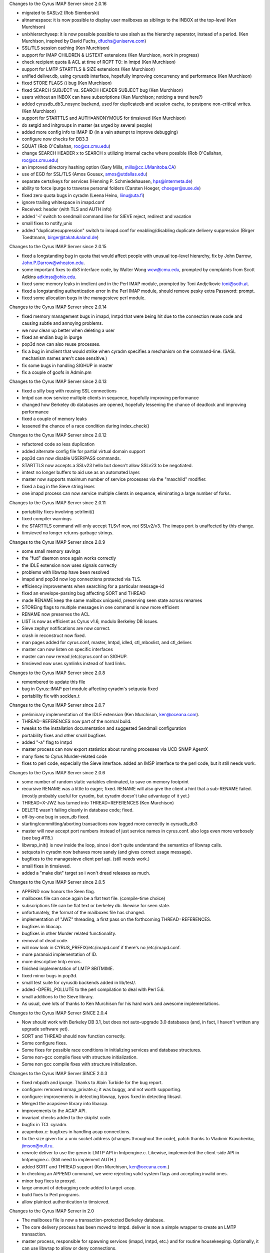 Changes to the Cyrus IMAP Server since 2.0.16

*   migrated to SASLv2 (Rob Siemborski)
*   altnamespace: it is now possible to display user mailboxes as siblings to the INBOX at the top-level (Ken Murchison)
*   unixhierarchysep: it is now possible possible to use slash as the hierarchy seperator, instead of a period. (Ken Murchison, inspired by David Fuchs, dfuchs@uniserve.com)
*   SSL/TLS session caching (Ken Murchison)
*   support for IMAP CHILDREN & LISTEXT extensions (Ken Murchison, work in progress)
*   check recipient quota & ACL at time of RCPT TO: in lmtpd (Ken Murchison)
*   support for LMTP STARTTLS & SIZE extensions (Ken Murchison)
*   unified deliver.db, using cyrusdb interface, hopefully improving concurrency and performance (Ken Murchison)
*   fixed STORE FLAGS () bug (Ken Murchison)
*   fixed SEARCH SUBJECT vs. SEARCH HEADER SUBJECT bug (Ken Murchison)
*   users without an INBOX can have subscriptions (Ken Murchison; noticing a trend here?)
*   added cyrusdb_db3_nosync backend, used for duplicatedb and session cache, to postpone non-critical writes. (Ken Murchison)
*   support for STARTTLS and AUTH=ANONYMOUS for timsieved (Ken Murchison)
*   do setgid and initgroups in master (as urged by several people)
*   added more config info to IMAP ID (in a vain attempt to improve debugging)
*   configure now checks for DB3.3
*   SQUAT (Rob O'Callahan, roc@cs.cmu.edu)
*   change SEARCH HEADER x to SEARCH x utilizing internal cache where possible (Rob O'Callahan, roc@cs.cmu.edu)
*   an improved directory hashing option (Gary Mills, mills@cc.UManitoba.CA)
*   use of EGD for SSL/TLS (Amos Gouaux, amos@utdallas.edu)
*   separate certs/keys for services (Henning P. Schmiedehausen, hps@intermeta.de)
*   ability to force ipurge to traverse personal folders (Carsten Hoeger, choeger@suse.de)
*   fixed zero quota bugs in cyradm (Leena Heino, liinu@uta.fi)
*   ignore trailing whitespace in imapd.conf
*   Received: header (with TLS and AUTH info)
*   added '-i' switch to sendmail command line for SIEVE reject, redirect and vacation
*   small fixes to notify_unix
*   added "duplicatesuppression" switch to imapd.conf for enabling/disabling duplicate delivery suppression (Birger Toedtmann, birger@takatukaland.de)

Changes to the Cyrus IMAP Server since 2.0.15

*   fixed a longstanding bug in quota that would affect people with unusual top-level hierarchy, fix by John Darrow, John.P.Darrow@wheaton.edu.
*   some important fixes to db3 interface code, by Walter Wong wcw@cmu.edu, prompted by complaints from Scott Adkins adkinss@ohio.edu.
*   fixed some memory leaks in imclient and in the Perl IMAP module, prompted by Toni Andjelkovic toni@soth.at.
*   fixed a longstanding authentication error in the Perl IMAP module, should remove pesky extra Password: prompt.
*   fixed some allocation bugs in the managesieve perl module.

Changes to the Cyrus IMAP Server since 2.0.14

*   fixed memory management bugs in imapd, lmtpd that were being hit due to the connection reuse code and causing subtle and annoying problems.
*   we now clean up better when deleting a user
*   fixed an endian bug in ipurge
*   pop3d now can also reuse processes.
*   fix a bug in imclient that would strike when cyradm specifies a mechanism on the command-line. (SASL mechanism names aren't case sensitive.)
*   fix some bugs in handling SIGHUP in master
*   fix a couple of goofs in Admin.pm

Changes to the Cyrus IMAP Server since 2.0.13

*   fixed a silly bug with reusing SSL connections
*   lmtpd can now service multiple clients in sequence, hopefully improving performance
*   changed how Berkeley db databases are opened, hopefully lessening the chance of deadlock and improving performance
*   fixed a couple of memory leaks
*   lessened the chance of a race condition during index_check()

Changes to the Cyrus IMAP Server since 2.0.12

*   refactored code so less duplication
*   added alternate config file for partial virtual domain support
*   pop3d can now disable USER/PASS commands.
*   STARTTLS now accepts a SSLv23 hello but doesn't allow SSLv23 to be negotiated.
*   imtest no longer buffers to aid use as an automated layer.
*   master now supports maximum number of service processes via the "maxchild" modifier.
*   fixed a bug in the Sieve string lexer.
*   one imapd process can now service multiple clients in sequence, eliminating a large number of forks.

Changes to the Cyrus IMAP Server since 2.0.11

*   portability fixes involving setrlimit()
*   fixed compiler warnings
*   the STARTTLS command will only accept TLSv1 now, not SSLv2/v3. The imaps port is unaffected by this change.
*   timsieved no longer returns garbage strings.

Changes to the Cyrus IMAP Server since 2.0.9

*   some small memory savings
*   the "fud" daemon once again works correctly
*   the IDLE extension now uses signals correctly
*   problems with libwrap have been resolved
*   imapd and pop3d now log connections protected via TLS.
*   efficiency improvements when searching for a particular message-id
*   fixed an envelope-parsing bug affecting SORT and THREAD
*   made RENAME keep the same mailbox uniqueid, preserving seen state across renames
*   STOREing flags to multiple messages in one command is now more efficient
*   RENAME now preserves the ACL
*   LIST is now as efficient as Cyrus v1.6, modulo Berkeley DB issues.
*   Sieve zephyr notifications are now correct.
*   crash in reconstruct now fixed.
*   man pages added for cyrus.conf, master, lmtpd, idled, ctl_mboxlist, and ctl_deliver.
*   master can now listen on specific interfaces
*   master can now reread /etc/cyrus.conf on SIGHUP.
*   timsieved now uses symlinks instead of hard links.

Changes to the Cyrus IMAP Server since 2.0.8

*   remembered to update this file
*   bug in Cyrus::IMAP perl module affecting cyradm's setquota fixed
*   portability fix with socklen_t

Changes to the Cyrus IMAP Server since 2.0.7

*   preliminary implementation of the IDLE extension (Ken Murchison, ken@oceana.com).
*   THREAD=REFERENCES now part of the normal build.
*   tweaks to the installation documentation and suggested Sendmail configuration
*   portability fixes and other small bugfixes
*   added "-a" flag to lmtpd
*   master process can now export statistics about running processes via UCD SNMP AgentX
*   many fixes to Cyrus Murder-related code
*   fixes to perl code, especially the Sieve interface. added an IMSP interface to the perl code, but it still needs work.

Changes to the Cyrus IMAP Server since 2.0.6

*   some number of random static variables eliminated, to save on memory footprint
*   recursive RENAME was a little to eager; fixed. RENAME will also give the client a hint that a sub-RENAME failed. (mostly probably useful for cyradm, but cyradm doesn't take advantage of it yet.)
*   THREAD=X-JWZ has turned into THREAD=REFERENCES (Ken Murchison)
*   DELETE wasn't failing cleanly in database code; fixed.
*   off-by-one bug in seen_db fixed.
*   starting/committing/aborting transactions now logged more correctly in cyrsudb_db3
*   master will now accept port numbers instead of just service names in cyrus.conf. also logs even more verbosely (see bug #115.)
*   libwrap_init() is now inside the loop, since i don't quite understand the semantics of libwrap calls.
*   setquota in cyradm now behaves more sanely (and gives correct usage message).
*   bugfixes to the managesieve client perl api. (still needs work.)
*   small fixes in timsieved.
*   added a "make dist" target so i won't dread releases as much.

Changes to the Cyrus IMAP Server since 2.0.5

*   APPEND now honors the \Seen flag.
*   mailboxes file can once again be a flat text file. (compile-time choice)
*   subscriptions file can be flat text or berkeley db. likewise for seen state.
*   unfortunately, the format of the mailboxes file has changed.
*   implementation of "JWZ" threading, a first pass on the forthcoming THREAD=REFERENCES.
*   bugfixes in libacap.
*   bugfixes in other Murder related functionality.
*   removal of dead code.
*   will now look in CYRUS_PREFIX/etc/imapd.conf if there's no /etc/imapd.conf.
*   more paranoid implementation of ID.
*   more descriptive lmtp errors.
*   finished implementation of LMTP 8BITMIME.
*   fixed minor bugs in pop3d.
*   small test suite for cyrusdb backends added in lib/test/.
*   added -DPERL_POLLUTE to the perl compilation to deal with Perl 5.6.
*   small additions to the Sieve library.
*   As usual, owe lots of thanks to Ken Murchison for his hard work and awesome implementations.

Changes to the Cyrus IMAP Server SINCE 2.0.4

*   Now should work with Berkeley DB 3.1, but does not auto-upgrade 3.0 databases (and, in fact, I haven't written any upgrade software yet).
*   SORT and THREAD should now function correctly.
*   Some configure fixes.
*   Some fixes for possible race conditions in initializing services and database structures.
*   Some non-gcc compile fixes with structure initialization.
*   Some non gcc compile fixes with structure initialization.

Changes to the Cyrus IMAP Server SINCE 2.0.3

*   fixed mbpath and ipurge. Thanks to Alain Turbide for the bug report.
*   configure: removed mmap_private.c; it was buggy, and not worth supporting.
*   configure: improvements in detecting libwrap, typos fixed in detecting libsasl.
*   Merged the acapsieve library into libacap.
*   improvements to the ACAP API.
*   invariant checks added to the skiplist code.
*   bugfix in TCL cyradm.
*   acapmbox.c: bugfixes in handling acap connections.
*   fix the size given for a unix socket address (changes throughout the code), patch thanks to Vladimir Kravchenko, jimson@null.ru.
*   rewrote deliver to use the generic LMTP API in lmtpengine.c. Likewise, implemented the client-side API in lmtpengine.c. (Still need to implement AUTH.)
*   added SORT and THREAD support (Ken Murchison, ken@oceana.com.)
*   In checking an APPEND command, we were rejecting valid system flags and accepting invalid ones.
*   minor bug fixes to proxyd.
*   large amount of debugging code added to target-acap.
*   build fixes to Perl programs.
*   allow plaintext authentication to timsieved.

Changes to the Cyrus IMAP Server in 2.0

*   The mailboxes file is now a transaction-protected Berkeley database.
*   The core delivery process has been moved to lmtpd. deliver is now a simple wrapper to create an LMTP transaction.
*   master process, responsible for spawning services (imapd, lmtpd, etc.) and for routine housekeeping. Optionally, it can use libwrap to allow or deny connections.
*   ACAP (Application Configuration Access Protocol) support for Cyrus Murder: IMAP Aggregator.
*   Sieve enhancements: regular expressions, notifications, automatically setting IMAP flags.
*   SNMP (Simple Network Management Protocol) support for monitoring usage (e.g. number of users logged in) as well as for instrumenting protocol usage (e.g. number of times CREATE has been called).
*   Perl version of cyradm contributed by Brandon Allbery (allbery@ece.cmu.edu). Eventually we expect to transition to the Perl version away from the TCL version.
*   Bugfix in modified UTF-7 processing (for mailbox names). Bugfix in index_searchcacheheader().
*   Implemented the extension MULTIAPPEND.
*   RENAME is now hierarchical.
*   The right that controls whether a mailbox may be deleted is now "c". (It used to be "d".)
*   An additional backend for seen state has been created, seen_db. It stores seen state in a per-user database.

